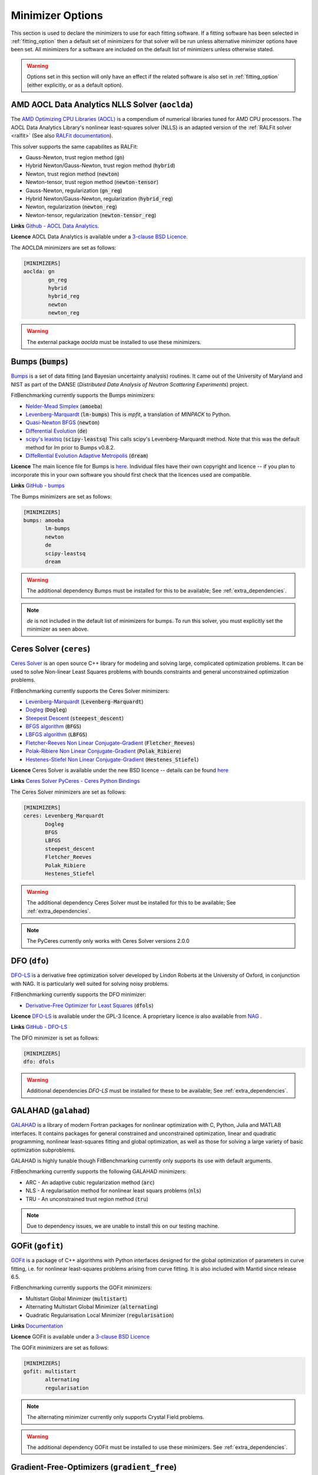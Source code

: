 .. _minimizer_option:

===================
 Minimizer Options
===================

This section is used to declare the minimizers to use for each fitting
software. If a fitting software has been selected in :ref:`fitting_option`
then a default set of minimizers for that solver will be run unless alternative
minimizer options have been set. All minimizers for a software are included on
the default list of minimizers unless otherwise stated.

.. warning::

   Options set in this section will only have an effect if the related
   software is also set in :ref:`fitting_option` (either explicitly, or
   as a default option).

.. _aoclda:

AMD AOCL Data Analytics NLLS Solver (``aoclda``)
================================================

The `AMD Optimizing CPU Libraries (AOCL) <https://www.amd.com/en/developer/aocl.html>`__ is a compendium of
numerical libraries tuned for AMD CPU processors. The AOCL Data Analytics
Library's nonlinear least-squares solver (NLLS) is an adapted version of
the :ref:`RALFit solver <ralfit>` 
(See also `RALFit documentation <https://ralfit.readthedocs.io/projects/Fortran/en/latest/>`__).

This solver supports the same capabilites as RALFit:

* Gauss-Newton, trust region method (:code:`gn`)
* Hybrid Newton/Gauss-Newton, trust region method (:code:`hybrid`)
* Newton, trust region method (:code:`newton`)
* Newton-tensor, trust region method (:code:`newton-tensor`)
* Gauss-Newton, regularization (:code:`gn_reg`)
* Hybrid Newton/Gauss-Newton, regularization (:code:`hybrid_reg`)
* Newton, regularization (:code:`newton_reg`)
* Newton-tensor, regularization (:code:`newton-tensor_reg`)

**Links** `Github - AOCL Data Analytics <https://github.com/amd/aocl-data-analytics/>`__.

**Licence** AOCL Data Analytics is available under a `3-clause BSD Licence <https://github.com/ralna/RALFit/blob/master/LICENCE>`__.

The AOCLDA minimizers are set as follows:

.. code-block:: rst

    [MINIMIZERS]
    aoclda: gn
            gn_reg
            hybrid
            hybrid_reg
            newton
            newton_reg

.. warning::
   The external package `aoclda` must be installed to use these minimizers.

.. _bumps:

Bumps (:code:`bumps`)
=====================

`Bumps <https://bumps.readthedocs.io>`__ is a set of data fitting (and Bayesian uncertainty analysis) routines.
It came out of the University of Maryland and NIST as part of the DANSE
(*Distributed Data Analysis of Neutron Scattering Experiments*) project.

FitBenchmarking currently supports the Bumps minimizers:

* `Nelder-Mead Simplex <https://bumps.readthedocs.io/en/latest/guide/optimizer.html#nelder-mead-simplex>`__ (:code:`amoeba`)

* `Levenberg-Marquardt <https://bumps.readthedocs.io/en/latest/guide/optimizer.html#fit-lm>`__  (:code:`lm-bumps`) This is `mpfit`, a translation of `MINPACK` to Python.

* `Quasi-Newton BFGS <https://bumps.readthedocs.io/en/latest/guide/optimizer.html#quasi-newton-bfgs>`__ (:code:`newton`)

* `Differential Evolution <https://bumps.readthedocs.io/en/latest/guide/optimizer.html#differential-evolution>`__ (:code:`de`)

* `scipy's leastsq <https://bumps.readthedocs.io/en/latest/guide/optimizer.html#fit-lm>`__ (:code:`scipy-leastsq`)  This calls scipy's Levenberg-Marquardt method. Note that this was the default method for `lm` prior to Bumps v0.8.2.

* `DiffeRential Evolution Adaptive Metropolis <https://bumps.readthedocs.io/en/latest/guide/optimizer.html#dream>`__ (:code:`dream`)

**Licence** The main licence file for Bumps is `here <https://github.com/bumps/bumps/blob/master/LICENSE.txt>`__.  Individual files have their own copyright and licence
-- if you plan to incorporate this in your own software you should first check that the
licences used are compatible.

**Links** `GitHub - bumps <https://github.com/bumps/bumps>`__

The Bumps minimizers are set as follows:

.. code-block:: rst

    [MINIMIZERS]
    bumps: amoeba
           lm-bumps
           newton
           de
           scipy-leastsq
           dream

.. warning::
   The additional dependency Bumps must be installed for this to be available;
   See :ref:`extra_dependencies`.

.. note::
   `de` is not included in the default list of minimizers for bumps. To run this solver, you must
   explicitly set the minimizer as seen above.

.. _ceres:

Ceres Solver (``ceres``)
========================


`Ceres Solver <http://ceres-solver.org/>`__ is an open source C++ library for modeling and solving large, complicated optimization problems. 
It can be used to solve Non-linear Least Squares problems with bounds constraints and general unconstrained optimization problems.

FitBenchmarking currently supports the Ceres Solver minimizers:

* `Levenberg-Marquardt <http://ceres-solver.org/nnls_solving.html#levenberg-marquardt>`__ (:code:`Levenberg-Marquardt`)
* `Dogleg <http://ceres-solver.org/nnls_solving.html#dogleg>`__ (:code:`Dogleg`)
* `Steepest Descent <http://ceres-solver.org/nnls_solving.html#line-search-methods>`__ (:code:`steepest_descent`)
* `BFGS algorithm <http://ceres-solver.org/nnls_solving.html#line-search-methods>`__ (:code:`BFGS`)
* `LBFGS algorithm <http://ceres-solver.org/nnls_solving.html#line-search-methods>`__ (:code:`LBFGS`)
* `Fletcher-Reeves Non Linear Conjugate-Gradient <http://ceres-solver.org/nnls_solving.html#line-search-methods>`__ (:code:`Fletcher_Reeves`)
* `Polak-Ribiere Non Linear Conjugate-Gradient <http://ceres-solver.org/nnls_solving.html#line-search-methods>`__ (:code:`Polak_Ribiere`)
* `Hestenes-Stiefel Non Linear Conjugate-Gradient <http://ceres-solver.org/nnls_solving.html#line-search-methods>`__ (:code:`Hestenes_Stiefel`)

**Licence** Ceres Solver is available under the new BSD licence -- details can be found `here <http://ceres-solver.org/license.html>`__ 

**Links** `Ceres Solver <http://ceres-solver.org/>`__ `PyCeres - Ceres Python Bindings <https://github.com/Edwinem/ceres_python_bindings>`__

The Ceres Solver minimizers are set as follows:

.. code-block:: rst

    [MINIMIZERS]
    ceres: Levenberg_Marquardt
           Dogleg
           BFGS
           LBFGS
           steepest_descent
           Fletcher_Reeves
           Polak_Ribiere
           Hestenes_Stiefel


.. warning::
   The additional dependency Ceres Solver must be installed for this to be available;
   See :ref:`extra_dependencies`.

.. note::
   The PyCeres currently only works with Ceres Solver versions 2.0.0 

.. _dfo:

DFO (``dfo``)
=============

`DFO-LS <https://numericalalgorithmsgroup.github.io/dfols/build/html/index.html>`__ is a 
derivative free optimization solver developed by Lindon Roberts at the University
of Oxford, in conjunction with NAG.  It is particularly well suited for solving noisy problems.

FitBenchmarking currently supports the DFO minimizer:

* `Derivative-Free Optimizer for Least Squares <https://numericalalgorithmsgroup.github.io/dfols/build/html/index.html>`__ (:code:`dfols`)

**Licence** `DFO-LS <https://github.com/numericalalgorithmsgroup/dfols/blob/master/LICENSE.txt>`__ is available under the GPL-3 licence. A proprietary licence is also available from `NAG <https://nag.com/worldwide-contact-information/>`__ .

**Links** `GitHub - DFO-LS <https://github.com/numericalalgorithmsgroup/dfols>`__

The DFO minimizer is set as follows:

.. code-block:: rst

    [MINIMIZERS]
    dfo: dfols

.. warning::
   Additional dependencies `DFO-LS` must be installed for
   these to be available;
   See :ref:`extra_dependencies`.

.. _galahad:

GALAHAD (``galahad``)
=====================

`GALAHAD <https://github.com/ralna/GALAHAD>`__ is a library of modern Fortran
packages for nonlinear optimization with C, Python, Julia and MATLAB interfaces.
It contains packages for general constrained and unconstrained optimization,
linear and quadratic programming, nonlinear least-squares fitting and global
optimization, as well as those for solving a large variety of basic
optimization subproblems.

GALAHAD is highly tunable though FitBenchmarking currently only supports its
use with default arguments.

FitBenchmarking currently supports the following GALAHAD minimizers:

* ARC - An adaptive cubic regularization method (:code:`arc`)
* NLS - A regularisation method for nonlinear least squars problems (:code:`nls`)
* TRU - An unconstrained trust region method (:code:`tru`)

.. * TRB - A constrained trust region method (:code:`trb`)
.. * BGO - Stochastic global optimisation (:code:`bgo`)
.. * DGO - Deterministic global optimisation (:code:`dgo`)

.. note::
   Due to dependency issues, we are unable to install this on our testing machine.

.. _gofit:

GOFit (``gofit``)
=================

`GOFit <https://github.com/ralna/GOFit>`__ is a package of C++ algorithms with Python interfaces designed
for the global optimization of parameters in curve fitting, i.e. for nonlinear least-squares problems
arising from curve fitting. It is also included with Mantid since release 6.5.

FitBenchmarking currently supports the GOFit minimizers:

*  Multistart Global Minimizer (:code:`multistart`)

*  Alternating Multistart Global Minimizer (:code:`alternating`)

*  Quadratic Regularisation Local Minimizer (:code:`regularisation`)

**Links** `Documentation <https://ralna.github.io/GOFit/>`__

**Licence** GOFit is available under a `3-clause BSD Licence <https://github.com/ralna/GOFit/blob/master/LICENSE>`__

The GOFit minimizers are set as follows:

.. code-block:: rst

    [MINIMIZERS]
    gofit: multistart
           alternating
           regularisation

.. note::
   The alternating minimizer currently only supports Crystal Field problems.

.. warning::
   The additional dependency GOFit must be installed to use these minimizers. See :ref:`extra_dependencies`.

.. _gradient-free:

Gradient-Free-Optimizers (``gradient_free``)
============================================

`Gradient-Free-Optimizers <https://github.com/SimonBlanke/Gradient-Free-Optimizers>`__ are a collection of
gradient-free methods capable of solving various optimization problems. Please note that Gradient-Free-Optimizers
must be run with problems that have finite bounds on all parameters.

*  Hill Climbing (:code:`HillClimbingOptimizer`)

*  Repulsing Hill Climbing (:code:`RepulsingHillClimbingOptimizer`)

*  Simulated Annealing (:code:`SimulatedAnnealingOptimizer`)

*  Random Search (:code:`RandomSearchOptimizer`)

*  Random Restart Hill Climbing (:code:`RandomRestartHillClimbingOptimizer`)

*  Random Annealing (:code:`RandomAnnealingOptimizer`)

*  Parallel Tempering (:code:`ParallelTemperingOptimizer`)

*  Particle Swarm (:code:`ParticleSwarmOptimizer`)

*  Evolution Strategy (:code:`EvolutionStrategyOptimizer`)

*  Bayesian (:code:`BayesianOptimizer`)

*  Tree Structured Parzen Estimators (:code:`TreeStructuredParzenEstimators`)

*  Decision Tree (:code:`DecisionTreeOptimizer`)

**Licence** The Gradient-Free-Optimizers package is available under an `MIT Licence <https://github.com/SimonBlanke/Gradient-Free-Optimizers/blob/master/LICENSE>`__ .


The `gradient_free` minimizers are set as follows:

.. code-block:: rst

    [MINIMIZERS]
    gradient_free: HillClimbingOptimizer
                   RepulsingHillClimbingOptimizer
                   SimulatedAnnealingOptimizer
                   RandomSearchOptimizer
                   RandomRestartHillClimbingOptimizer
                   RandomAnnealingOptimizer
                   ParallelTemperingOptimizer
                   ParticleSwarmOptimizer
                   EvolutionStrategyOptimizer
                   BayesianOptimizer
                   TreeStructuredParzenEstimators
                   DecisionTreeOptimizer

.. warning::
   The additional dependency Gradient-Free-Optimizers must be installed for this to be available;
   See :ref:`extra_dependencies`.

.. note::
   BayesianOptimizer, TreeStructuredParzenEstimators and DecisionTreeOptimizer may be slow running and
   so are not run by default when `gradient_free` software is selected. To run these minimizers you must
   explicity set them as seen above.

.. _gsl:

GSL (``gsl``)
=============

The `GNU Scientific Library <https://www.gnu.org/software/gsl/>`__ is a numerical library that
provides a wide range of mathematical routines.  We call GSL using  the `pyGSL Python interface
<https://sourceforge.net/projects/pygsl/>`__.

The GSL routines have a number of parameters that need to be chosen, often without default suggestions.
We have taken the values as used by Mantid.

We provide implementations for the following
packages in the `multiminimize <https://www.gnu.org/software/gsl/doc/html/multimin.html>`__ and `multifit <https://www.gnu.org/software/gsl/doc/html/nls.html>`__ sections of the library:


* `Levenberg-Marquardt (unscaled) <http://pygsl.sourceforge.net/api/pygsl.html#pygsl.multifit__nlin.lmder>`__ (:code:`lmder`)

* `Levenberg-Marquardt (scaled) <http://pygsl.sourceforge.net/api/pygsl.html#pygsl.multifit_nlin.lmsder>`__ (:code:`lmsder`)

* `Nelder-Mead Simplex Algorithm <http://pygsl.sourceforge.net/api/pygsl.html#pygsl.multiminimize.nmsimplex>`__ (:code:`nmsimplex`)

* `Nelder-Mead Simplex Algorithm (version 2) <http://pygsl.sourceforge.net/api/pygsl.html#pygsl.multiminimize.nmsimplex2>`__ (:code:`nmsimplex2`)

* `Polak-Ribiere Conjugate Gradient Algorithm <http://pygsl.sourceforge.net/api/pygsl.html#pygsl.multiminimize.conjugate_pr>`__ (:code:`conjugate_pr`)

* `Fletcher-Reeves Conjugate-Gradient <http://pygsl.sourceforge.net/api/pygsl.html#pygsl.multiminimize.conjugate_fr>`__ (:code:`conjugate_fr`)

* `The vector quasi-Newton BFGS method <http://pygsl.sourceforge.net/api/pygsl.html#pygsl.multiminimize.vector_bfgs>`__ (:code:`vector_bfgs`)

* `The vector quasi-Newton BFGS method (version 2) <http://pygsl.sourceforge.net/api/pygsl.html#pygsl.multiminimize.vector_bfgs2>`__ (:code:`vector_bfgs2`)

* `Steepest Descent <http://pygsl.sourceforge.net/api/pygsl.html#pygsl.multiminimize.steepest_descent>`__ (:code:`steepest_descent`)

**Links** `SourceForge PyGSL <http://pygsl.sourceforge.net/>`__

**Licence** The GNU Scientific Library is available under the `GPL-3 licence <https://www.gnu.org/licenses/gpl-3.0.html>`__ .

The GSL minimizers are set as follows:

.. code-block:: rst

    [MINIMIZERS]
    gsl: lmsder
         lmder
         nmsimplex
         nmsimplex2
         conjugate_pr
         conjugate_fr
         vector_bfgs
         vector_bfgs2
         steepest_descent

.. warning::
   The external packages GSL and pygsl must be installed to use these minimizers.

.. _horace_minimizer:

Horace (``horace``)
===================

`Horace <https://pace-neutrons.github.io/Horace/>`_ is described as *a suite of programs for
the visiualization and analysis from time-of-flight neutron inelastic scattering
spectrometers.*  We currently support:

* Levenberg-Marquardt (:code:`lm-lsqr`)

**Licence** Matlab must be installed to use Horace within FitBenchmarking, which is a
`proprietary product <https://www.mathworks.com/pricing-licensing.html>`__.
Horace is made available under the the `GPL-3 licence <https://www.gnu.org/licenses/gpl-3.0.html>`__.

.. code-block:: rst

    [MINIMIZERS]
    horace: lm-lsqr


.. note:: 
   If you have a non standard installation of Horace please set the `HORACE_LOCATION` (e.g on IDAaaS). 

.. warning::
   The Horace Toolbox and MATLAB must be installed for this to be available; see :ref:`external-instructions`.


.. _mantid:

Mantid (``mantid``)
===================

`Mantid <https://www.mantidproject.org>`__ is a framework created to
manipulate and analyze neutron scattering and muon spectroscopy data.
It has support for a number of minimizers, most of which are from GSL.

* `BFGS <https://docs.mantidproject.org/nightly/fitting/fitminimizers/BFGS.html>`__ (:code:`BFGS`)

* `Conjugate gradient (Fletcher-Reeves) <https://docs.mantidproject.org/nightly/fitting/fitminimizers/FletcherReeves.html>`__ (:code:`Conjugate gradient (Fletcher-Reeves imp.)`)

* `Conjugate gradient (Polak-Ribiere) <https://docs.mantidproject.org/nightly/fitting/fitminimizers/PolakRibiere.html>`__ (:code:`Conjugate gradient (Polak-Ribiere imp.)`)

* `Damped GaussNewton <https://docs.mantidproject.org/nightly/fitting/fitminimizers/DampedGaussNewton.html>`__ (:code:`Damped GaussNewton`)

* `FABADA <https://docs.mantidproject.org/nightly/concepts/FABADA.html>`__ (:code:`FABADA`)

* `Levenberg-Marquardt algorithm <https://docs.mantidproject.org/nightly/fitting/fitminimizers/LevenbergMarquardt.html>`__ (:code:`Levenberg-Marquardt`)

* `Levenberg-Marquardt MD <https://docs.mantidproject.org/nightly/fitting/fitminimizers/LevenbergMarquardtMD.html>`__ (:code:`Levenberg-MarquardtMD`) - An implementation of Levenberg-Marquardt intended for MD workspaces, where work is divided into chunks to achieve a greater efficiency for a large number of data points.

* `Simplex <https://docs.mantidproject.org/nightly/fitting/fitminimizers/Simplex.html>`__ (:code:`Simplex`)

* `SteepestDescent <https://docs.mantidproject.org/nightly/fitting/fitminimizers/GradientDescent.html>`__ (:code:`SteepestDescent`)

* `Trust Region <https://docs.mantidproject.org/nightly/fitting/fitminimizers/TrustRegion.html>`__ (:code:`Trust Region`) - An implementation of one of the algorithms available in RALFit.

 **Links** `GitHub - Mantid <https://github.com/mantidproject/mantid>`__ `Mantid's Fitting Docs <https://docs.mantidproject.org/nightly/algorithms/Fit-v1.html>`__

**Licence** Mantid is available under the `GPL-3 licence <https://github.com/mantidproject/mantid/blob/master/LICENSE.txt>`__ .


The Mantid minimizers are set as follows:

.. code-block:: rst

    [MINIMIZERS]
    mantid: BFGS
            Conjugate gradient (Fletcher-Reeves imp.)
            Conjugate gradient (Polak-Ribiere imp.)
            Damped GaussNewton
	    FABADA
            Levenberg-Marquardt
            Levenberg-MarquardtMD
            Simplex
            SteepestDescent
            Trust Region

.. warning::
   The external package Mantid must be installed to use these minimizers.

.. _levmar:

Levmar (``levmar``)
===================

The `levmar <http://users.ics.forth.gr/~lourakis/levmar/>`__ package
which implements the Levenberg-Marquardt method for nonlinear least-squares.
We interface via the python interface `available on PyPI <https://pypi.org/project/levmar/>`__.

* Levenberg-Marquardt with supplied Jacobian (:code:`levmar`)  - the Levenberg-Marquardt method

**Licence** Levmar is available under the `GPL-3 licence <http://www.gnu.org/copyleft/gpl.html>`__ .  A paid licence for proprietary commerical use is `available from the author <http://users.ics.forth.gr/~lourakis/levmar/faq.html#Q37>`__ .

The `levmar` minimizer is set as follows:

.. code-block:: rst

   [MINIMIZERS]
   levmar: levmar


.. warning::
   The additional dependency levmar must be installed for this to be available;
   See :ref:`extra_dependencies`. This package also requires the BLAS and LAPACK
   libraries to be present on the system.


.. _lmfit:

LMFIT (``lmfit``)
===================

The `lmfit <https://lmfit.github.io/lmfit-py/index.html>`__ package provides simple tools to help you build complex fitting models 
for non-linear least-squares problems and apply these models to real data. Lmfit provides a high-level interface to non-linear 
optimization and curve fitting problems for Python. It builds on and extends many of the optimization methods of 
`scipy.optimize <https://docs.scipy.org/doc/scipy/reference/optimize.html>`__.

* Levenberg-Marquardt (:code:`leastsq`)
* Least-Squares minimization, using Trust Region Reflective method (:code:`least_squares`)
* Differential evolution (:code:`differential_evolution`)
* Adaptive Memory Programming for Global Optimization (:code:`ampgo`)
* Nelder-Mead (:code:`nelder`)
* L-BFGS-B (:code:`lbfgsb`)
* Powell (:code:`powell`)
* Conjugate-Gradient (:code:`cg`)
* Newton-CG (:code:`newton`)
* Cobyla (:code:`cobyla`)
* BFGS (:code:`bfgs`)
* Truncated Newton (:code:`tnc`)
* Newton-CG trust-region (:code:`trust-ncg`)
* Nearly exact trust-region (:code:`trust-exact`)
* Newton GLTR trust-region (:code:`trust-krylov`)
* Trust-region for constrained optimization (:code:`trust-constr`)
* Dog-leg trust-region (:code:`dogleg`)
* Sequential Linear Squares Programming (:code:`slsqp`)
* `Maximum likelihood via Monte-Carlo Markov Chain <https://emcee.readthedocs.io/en/stable/>`__ (:code:`emcee`)
* Simplicial Homology Global Optimization (:code:`shgo`)
* Dual Annealing optimization (:code:`dual_annealing`)

**Licence** LMFIT is available the new BSD-3 licence -- details can be found `here <https://lmfit.github.io/lmfit-py/installation.html#copyright-licensing-and-re-distribution>`__

The `lmfit` minimizer is set as follows:

.. code-block:: rst

   [MINIMIZERS]
   lmfit: differential_evolution
          powell
          cobyla
          slsqp
          emcee
          nelder
          least_squares
          trust-ncg
          trust-exact
          trust-krylov
          trust-constr
          dogleg
          leastsq
          newton
          tnc
          lbfgsb
          bfgs
          cg
          ampgo
          shgo
          dual_annealing
.. note::
   The shgo solver is particularly slow running and should generally be avoided. As a result, this solver is
   not run by default when `lmfit` software is selected. In order to run this minimizer, you must explicitly
   set it as above.

.. warning::
   emcee uses a Markov Chain Monte Carlo package and assumes that the prior is Uniform. This may not perform well for certain fitting problems.

.. _matlab:

Matlab (``matlab``)
===================

We call the `fminsearch <https://uk.mathworks.com/help/matlab/ref/fminsearch.html>`__
function from `MATLAB <https://uk.mathworks.com/products/matlab.html>`__, using the
MATLAB Engine API for Python.

* Nelder-Mead Simplex (:code:`Nelder-Mead Simplex`)

**Licence** Matlab is a `proprietary product <https://www.mathworks.com/pricing-licensing.html>`__ .

The `matlab` minimizer is set as follows:

.. code-block:: rst

   [MINIMIZERS]
   matlab: Nelder-Mead Simplex

.. warning::
   MATLAB must be installed for this to be available; See :ref:`external-instructions`.

.. _matlab-curve:

Matlab Curve Fitting Toolbox (``matlab_curve``)
===============================================

We call the `fit <https://uk.mathworks.com/help/curvefit/fit.html>`_
function from the `MATLAB Curve Fitting Toolbox <https://uk.mathworks.com/help/curvefit/index.html>`_,
using the MATLAB Engine API for Python.

* Levenberg-Marquardt (:code:`Levenberg-Marquardt`)
* Trust-Region (:code:`Trust-Region`)

**Licence** Matlab and the Curve Fitting Toolbox are both `proprietary products <https://www.mathworks.com/pricing-licensing.html>`__ .

The `matlab_curve` minimizers are set as follows:

.. code-block:: rst

   [MINIMIZERS]
   matlab_curve: Levenberg-Marquardt
                 Trust-Region

.. warning::
   MATLAB Curve Fitting Toolbox must be installed for this to be available; See :ref:`external-instructions`.

.. _matlab-opt:

Matlab Optimization Toolbox (``matlab_opt``)
============================================

We call the `lsqcurvefit <https://uk.mathworks.com/help/optim/ug/lsqcurvefit.html>`__
function from the `MATLAB Optimization Toolbox <https://uk.mathworks.com/products/optimization.html>`__,
using the MATLAB Engine API for Python.

* Levenberg-Marquardt (:code:`levenberg-marquardt`)
* Trust-Region-Reflective (:code:`trust-region-reflective`)

**Licence** Matlab and the Optimization Toolbox are both `proprietary products <https://www.mathworks.com/pricing-licensing.html>`__ .

The `matlab_opt` minimizers are set as follows:

.. code-block:: rst

   [MINIMIZERS]
   matlab_opt: levenberg-marquardt
               trust-region-reflective

.. warning::
   MATLAB Optimization Toolbox must be installed for this to be available; See :ref:`external-instructions`.

.. _matlab-stats:

Matlab Statistics Toolbox (``matlab_stats``)
============================================


We call the `nlinfit <https://uk.mathworks.com/help/stats/nlinfit.html>`__
function from the `MATLAB Statistics Toolbox <https://uk.mathworks.com/products/statistics.html>`__,
using the MATLAB Engine API for Python.

* Levenberg-Marquardt (:code:`Levenberg-Marquardt`)

**Licence** Matlab and the Statistics Toolbox are both `proprietary products <https://www.mathworks.com/pricing-licensing.html>`__ .

The `matlab_stats` minimizer is set as follows:

.. code-block:: rst

  [MINIMIZERS]
  matlab_stats: Levenberg-Marquardt

.. warning::
   MATLAB Statistics Toolbox must be installed for this to be available; See :ref:`external-instructions`.

.. _minuit:

Minuit (``minuit``)
===================

CERN developed the `Minuit 2 <https://root.cern.ch/doc/master/Minuit2Page.html>`__ package
to find the minimum value of a multi-parameter function, and also to compute the
uncertainties.
We interface via the python interface `iminuit <https://iminuit.readthedocs.io>`__ with
support for the 2.x series.

* `Minuit's MIGRAD <https://iminuit.readthedocs.io/en/stable/reference.html#iminuit.Minuit.migrad>`__ (:code:`migrad`)
* `Minuit's SIMPLEX <https://iminuit.readthedocs.io/en/stable/reference.html#iminuit.Minuit.simplex>`__ (:code:`simplex`)

**Links** `Github - iminuit <https://github.com/scikit-hep/iminuit>`__

**Licence** iminuit is released under the `MIT licence <https://github.com/scikit-hep/iminuit/blob/develop/LICENSE>`__, while Minuit 2 is `LGPL v2 <https://github.com/root-project/root/blob/master/LICENSE>`__ .

The Minuit minimizers are set as follows:

.. code-block:: rst

    [MINIMIZERS]
    minuit: migrad
            simplex

.. warning::
   The additional dependency Minuit must be installed for this to be available;
   See :ref:`extra_dependencies`.

.. _nlopt:

NLopt (``nlopt``)
===================

`NLopt <https://nlopt.readthedocs.io/en/latest/>`__ is a free/open-source library for nonlinear optimization, providing a
common interface for a number of different free optimization routines available
online as well as original implementations of various other algorithms

* Bound Optimization BY Quadratic Approximation (:code:`LN_BOBYQA`)
* NEW Unconstrained Optimization Algorithm (:code:`LN_NEWUOA`)
* NEW Unconstrained Optimization Algorithm, bound algorithm (:code:`LN_NEWUOA_BOUND`)
* Principal-axis method (:code:`LN_PRAXIS`)
* Sequential Least Squares Programming (:code:`LD_SLSQP`)
* Shifted limited-memory variable-metric (rank 1) (:code:`LD_VAR1`)
* Shifted limited-memory variable-metric (rank 2) (:code:`LD_VAR2`)
* Augmented Lagrangian local (:code:`AUGLAG`)
* Augmented Lagrangian local (equality constraints) (:code:`AUGLAG_EQ`)
* Nelder-Mead Simplex (:code:`LN_NELDERMEAD`)
* Subplex (:code:`LN_SBPLX`)
* Constrained Optimization BY Linear Approximations (:code:`LN_COBYLA`)
* Conservative convex separable approximation (:code:`LD_CCSAQ`)
* Method of Moving Asymptotes (:code:`LD_MMA`)
* Newton (:code:`LD_TNEWTON`)
* Newton preconditioned by the low-storage BFGS algorithm (:code:`LD_TNEWTON_PRECOND`)
* Newton with steepest-descent restarting (:code:`LD_TNEWTON_RESTART`)
* Newton preconditioned by the low-storage BFGS algorithm with steepest-descent restarting (:code:`LD_TNEWTON_PRECOND_RESTART`)
* LBFGS, and derivative-free algorithm (:code:`LD_LBFGS`)
* DIviding RECTangles (:code:`GN_DIRECT`)
* DIviding RECTangles (locally biased) (:code:`GN_DIRECT_L`)
* DIviding RECTangles (locally biased which uses some randomization) (:code:`GN_DIRECT_L_RAND`)
* DIviding RECTangles (unscaled variant) (:code:`GNL_DIRECT_NOSCAL`)
* DIviding RECTangles (locally biased and unscaled variant) (:code:`GN_DIRECT_L_NOSCAL`)
* DIviding RECTangles (locally biased, unscaled variant which uses some randomization) (:code:`GN_DIRECT_L_RAND_NOSCAL`)
* DIviding RECTangles (based on the original Fortran code by Gablonsky et al. (1998-2001)) (:code:`GN_ORIG_DIRECT`)
* DIviding RECTangles (based on the original Fortran code by Gablonsky et al. (1998-2001) and locally biased ) (:code:`GN_ORIG_DIRECT_L`)
* Controlled Random Search (:code:`GN_CRS2_LM`)
* Multi-Level Single-Linkage, low-discrepancy sequence (:code:`G_MLSL_LDS`)
* Multi-Level Single-Linkage (:code:`G_MLSL`)
* Stochastic Global Optimization (:code:`GD_STOGO`)
* Stochastic Global Optimizatiom, randomized variant (:code:`GD_STOGO_RAND`)
* AGS (:code:`GN_AGS`)
* Improved Stochastic Ranking Evolution Strategy (:code:`GN_ISRES`)

The Nlopt minimizers are set as follows:

.. code-block:: rst

    [MINIMIZERS]
    nlopt: LN_BOBYQA
           LN_NEWUOA
           LN_NEWUOA_BOUND
           LN_PRAXIS
           LD_SLSQP
           LD_VAR2
           LD_VAR1
           AUGLAG
           AUGLAG_EQ
           LN_NELDERMEAD
           LN_SBPLX
           LN_COBYLA
           LD_CCSAQ
           LD_MMA
           LD_TNEWTON_PRECOND_RESTART
           LD_TNEWTON_PRECOND
           LD_TNEWTON_RESTART
           LD_TNEWTON
           LD_LBFGS
           GN_DIRECT
           GN_DIRECT_L
           GN_DIRECT_L_RAND
           GNL_DIRECT_NOSCAL
           GN_DIRECT_L_NOSCAL
           GN_DIRECT_L_RAND_NOSCAL
           GN_ORIG_DIRECT
           GN_ORIG_DIRECT_L
           GN_CRS2_LM
           G_MLSL_LDS
           G_MLSL
           GD_STOGO
           GD_STOGO_RAND
           GN_AGS
           GN_ISRES

.. note::
   The global optimization solvers are not run by default when `nlopt` software is selected. In order to run these minimizers, you must explicitly
   set them as above.

.. note::
   The following 4 minimizers need a local optimizer selected to run. This has been set to use `LD_LBFGS`.

   .. code-block:: rst

    [MINIMIZERS]
    nlopt: AUGLAG
           AUGLAG_EQ
           G_MLSL_LDS
           G_MLSL

.. _paramonte:

Paramonte (``paramonte``)
=========================

`Paramonte <https://www.cdslab.org/paramonte/index.html>`__ is a
serial/parallel library of Monte Carlo routines for sampling mathematical
objective functions of arbitrary-dimensions. We currently support:

* `ParaDRAM Sampler <https://www.cdslab.org/pubs/2020_Shahmoradi_I.pdf>`__ (:code:`paraDram_sampler`)

**Licence** Paramonte is available under an `MIT licence <https://github.com/cdslaborg/paramonte/blob/main/LICENSE.md>`__

The Paramonte minimizers are set as follows:

.. code-block:: rst

    [MINIMIZERS]
    paramonte: paraDram_sampler

.. warning::
   The additional dependency Paramonte must be installed to use these minimizers;
   see :ref:`extra_dependencies`.

.. _ralfit:

RALFit (``ralfit``)
===================

`RALFit <https://ralfit.readthedocs.io/projects/Fortran/en/latest/>`__
is a nonlinear least-squares solver, the development of which was funded
by the EPSRC grant `Least-Squares: Fit for the Future`.  RALFit is designed to be able
to take advantage of higher order derivatives, although only first
order derivatives are currently utilized in FitBenchmarking.

* Gauss-Newton, trust region method (:code:`gn`)
* Hybrid Newton/Gauss-Newton, trust region method (:code:`hybrid`)
* Newton, trust region method (:code:`newton`)
* Newton-tensor, trust region method (:code:`newton-tensor`)
* Gauss-Newton, regularization (:code:`gn_reg`)
* Hybrid Newton/Gauss-Newton, regularization (:code:`hybrid_reg`)
* Newton, regularization (:code:`newton_reg`)
* Newton-tensor, regularization (:code:`newton-tensor_reg`)

Note that the Newton-tensor methods take significantly longer than the other
options to run (but may give a better solution in some cases).  For this
reason, they are not included in the default minimizers for RALFit, but
must be turned on in the options file.

**Links** `Github - RALFit <https://github.com/ralna/ralfit/>`__. RALFit's Documentation on: `Gauss-Newton/Hybrid models <https://ralfit.readthedocs.io/projects/Fortran/en/latest/method.html#the-models>`__,  `the trust region method <https://ralfit.readthedocs.io/projects/Fortran/en/latest/method.html#the-trust-region-method>`__ and  `The regularization method <https://ralfit.readthedocs.io/projects/C/en/latest/method.html#regularization>`__

**Licence** RALFit is available under a `3-clause BSD Licence <https://github.com/ralna/RALFit/blob/master/LICENCE>`__

The RALFit minimizers are set as follows:

.. code-block:: rst

    [MINIMIZERS]
    ralfit: gn
            gn_reg
            hybrid
            hybrid_reg

.. warning::
   The external package RALFit must be installed to use these minimizers.

.. _scipy:

SciPy (``scipy``)
=================

`SciPy <https://www.scipy.org>`__ is the standard python package for mathematical
software.  In particular, we use the `minimize <https://docs.scipy.org/doc/scipy/reference/generated/scipy.optimize.minimize.html>`__
solver for general minimization problems from the optimization chapter of
SciPy's library. Currently we only use the algorithms that do not require
Hessian information as inputs.

* `Nelder-Mead algorithm <https://docs.scipy.org/doc/scipy/reference/optimize.minimize-neldermead.html>`__ (:code:`Nelder-Mead`)
* `Powell algorithm <https://docs.scipy.org/doc/scipy/reference/optimize.minimize-powell.html>`__ (:code:`Powell`)
* `Conjugate gradient algorithm <https://docs.scipy.org/doc/scipy/reference/optimize.minimize-cg.html>`__ (:code:`CG`)
* `BFGS algorithm <https://docs.scipy.org/doc/scipy/reference/optimize.minimize-bfgs.html>`__ (:code:`BFGS`)
* `Newton-CG algorithm <https://docs.scipy.org/doc/scipy/reference/optimize.minimize-newtoncg.html>`__  (:code:`Newton-CG`)
* `L-BFGS-B algorithm <https://docs.scipy.org/doc/scipy/reference/optimize.minimize-lbfgsb.html>`__ (:code:`L-BFGS-B`)
* `Truncated Newton (TNC) algorithm <https://docs.scipy.org/doc/scipy/reference/optimize.minimize-tnc.html>`__ (:code:`TNC`)
* `Sequential Least SQuares Programming <https://docs.scipy.org/doc/scipy/reference/optimize.minimize-slsqp.html>`__ (:code:`SLSQP`)
* `Constrained Optimization BY Linear Approximations <https://docs.scipy.org/doc/scipy/reference/optimize.minimize-cobyla.html>`__ (:code:`COBYLA`)
* `Newton-CG trust-region <https://docs.scipy.org/doc/scipy/reference/optimize.minimize-trustncg.html>`__  (:code:`trust-ncg`)
* `Nearly exact trust-region <https://docs.scipy.org/doc/scipy/reference/optimize.minimize-trustexact.html>`__  (:code:`trust-exact`)
* `Newton Generalized Lanczos Trust Region <https://docs.scipy.org/doc/scipy/reference/optimize.minimize-trustkrylov.html>`__  (:code:`trust-krylov`)
* `Trust-region for constrained optimization <https://docs.scipy.org/doc/scipy/reference/optimize.minimize-trustconstr.html>`__  (:code:`trust-constr`)
* `Dog-leg trust-region <https://docs.scipy.org/doc/scipy/reference/optimize.minimize-dogleg.html>`__ (:code:`dogleg`)

**Links** `Github - SciPy minimize <https://github.com/scipy/scipy/blob/master/scipy/optimize/_minimize.py>`__

**Licence** Scipy is available under a `3-clause BSD Licence <https://github.com/scipy/scipy/blob/master/LICENSE.txt>`__.  Individual packages may have their own (compatible) licences, as listed `here <https://github.com/scipy/scipy/blob/master/LICENSES_bundled.txt>`__.

The SciPy minimizers are set as follows:

.. code-block:: rst

    [MINIMIZERS]
    scipy: Nelder-Mead
           Powell
           CG
           BFGS
           Newton-CG
           L-BFGS-B
           TNC
           SLSQP
           COBYLA
           trust-ncg
           trust-exact
           trust-krylov
           trust-constr
           dogleg

.. note::
   The Hessian enabled solvers are not run by default when `scipy` software is selected. In order to run these minimizers, you must explicitly
   set them as above.

.. _scipy-ls:

SciPy LS (``scipy_ls``)
=======================

`SciPy <https://www.scipy.org>`__ is the standard python package for mathematical
software.  In particular, we use the `least_squares <https://docs.scipy.org/doc/scipy/reference/generated/scipy.optimize.least_squares.html#scipy.optimize.least_squares>`__
solver for Least-Squares minimization problems from the optimization chapter
of SciPy's library.

* Levenberg-Marquardt with supplied Jacobian (:code:`lm-scipy`)  - a wrapper around MINPACK
* The Trust Region Reflective algorithm (:code:`trf`)
* A dogleg algorithm with rectangular trust regions (:code:`dogbox`)

**Links** `Github - SciPy least_squares <https://github.com/scipy/scipy/blob/master/scipy/optimize/_lsq/least_squares.py>`__

**Licence** Scipy is available under a `3-clause BSD Licence <https://github.com/scipy/scipy/blob/master/LICENSE.txt>`__.  Individual packages many have their own (compatible) licences, as listed `here <https://github.com/scipy/scipy/blob/master/LICENSES_bundled.txt>`__.

The SciPy least squares minimizers are set as follows:

.. code-block:: rst

    [MINIMIZERS]
    scipy_ls: lm-scipy
              trf
              dogbox

.. _scipy-leastsq:

SciPy LeastSq (``scipy_leastsq``)
=================================

`SciPy <https://www.scipy.org>`__ is the standard python package for mathematical
software.  In particular, we use the `leastsq <https://docs.scipy.org/doc/scipy/reference/generated/scipy.optimize.leastsq.html>`__
wrapper around MINPACK’s *lmdif* and *lmder* algorithms to minimize the sum of squares of a set of equations.

**Links** `Github - SciPy leastsq <https://github.com/scipy/scipy/blob/v1.14.0/scipy/optimize/_minpack_py.py#L292-L508>`__

**Licence** Scipy is available under a `3-clause BSD Licence <https://github.com/scipy/scipy/blob/master/LICENSE.txt>`__.  Individual packages many have their own (compatible) licences, as listed `here <https://github.com/scipy/scipy/blob/master/LICENSES_bundled.txt>`__.

The SciPy leastsq minimizer is set as follows:

.. code-block:: rst

    [MINIMIZERS]
    scipy_leastsq: lm-leastsq

.. _scipy-go:

SciPy GO (``scipy_go``)
=======================

`SciPy <https://www.scipy.org>`__ is the standard python package for mathematical
software.  In particular, we use the `Global Optimization <https://docs.scipy.org/doc/scipy/reference/optimize.html#global-optimization>`__
solvers for global optimization problems from the optimization chapter
of SciPy's library.

* `Differential Evolution (derivative-free) <https://docs.scipy.org/doc/scipy/reference/generated/scipy.optimize.differential_evolution.html#scipy.optimize.differential_evolution>`__ (:code:`differential_evolution`)
* `Simplicial Homology Global Optimization (SHGO) <https://docs.scipy.org/doc/scipy/reference/generated/scipy.optimize.shgo.html#scipy.optimize.shgo>`__ (:code:`shgo`)
* `Dual Annealing <https://docs.scipy.org/doc/scipy/reference/generated/scipy.optimize.dual_annealing.html#scipy.optimize.dual_annealing>`__ (:code:`dual_annealing`)

**Links** `Github - SciPy optimization <https://github.com/scipy/scipy/blob/master/scipy/optimize/>`__

**Licence** Scipy is available under a `3-clause BSD Licence <https://github.com/scipy/scipy/blob/master/LICENSE.txt>`__.  Individual packages may have their own (compatible) licences, as listed `here <https://github.com/scipy/scipy/blob/master/LICENSES_bundled.txt>`__.

The SciPy global optimization minimizers are set as follows:

.. code-block:: rst

    [MINIMIZERS]
    scipy_go: differential_evolution
              shgo
              dual_annealing

.. note::
   The shgo solver is particularly slow running and should generally be avoided. As a result, this solver is
   not run by default when `scipy_go` software is selected. In order to run this minimizer, you must explicitly
   set it as above.

.. _theseus:

Theseus (``theseus``)
=======================

`Theseus <https://sites.google.com/view/theseus-ai/>`__ is an efficient application-agnostic library for building custom nonlinear optimization
layers in PyTorch to support constructing various problems in robotics and vision as end-to-end
differentiable architectures.

* Levenberg Marquardt (:code:`Levenberg_Marquardt`)
* Gauss Newton (:code:`Gauss-Newton`)

**Links** `Paper- Theseus optimization <https://arxiv.org/pdf/2207.09442.pdf/>`__

**Licence** Theseus is available under a `MIT licence <https://github.com/facebookresearch/theseus/blob/main/LICENSE>`__.

The theseus minimizers are set as follows:

.. code-block:: rst

    [MINIMIZERS]
    theseus: Levenberg_Marquardt
             Gauss-Newton

.. note::
   We strongly recommend you install Theseus in a venv or conda environment with Python 3.7-3.9

